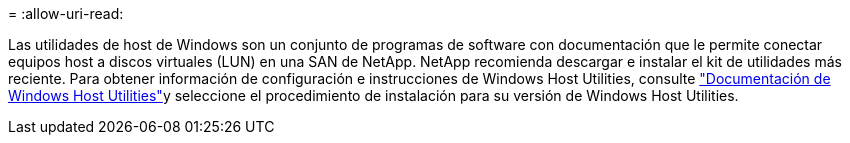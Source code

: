 = 
:allow-uri-read: 


Las utilidades de host de Windows son un conjunto de programas de software con documentación que le permite conectar equipos host a discos virtuales (LUN) en una SAN de NetApp. NetApp recomienda descargar e instalar el kit de utilidades más reciente. Para obtener información de configuración e instrucciones de Windows Host Utilities, consulte link:https://docs.netapp.com/us-en/ontap-sanhost/hu_wuhu_71_rn.html["Documentación de Windows Host Utilities"]y seleccione el procedimiento de instalación para su versión de Windows Host Utilities.
